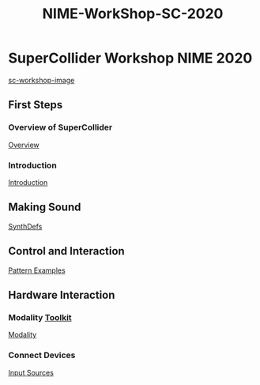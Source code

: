 #+TITLE: NIME-WorkShop-SC-2020

* SuperCollider Workshop NIME 2020
[[image:./img/sc-workshop-NIME2020.png][sc-workshop-image]]
** First Steps
*** Overview of SuperCollider
[[file:Basics.org][Overview]]
*** Introduction
[[file:first-steps/Introduction.org][Introduction]]
** Making Sound
[[file:first-steps/SynthDefs.org][SynthDefs]]
** Control and Interaction
[[google:https://github.com/muellmusik/SC-NIME2020/blob/master/Pattern%20examples.scd][Pattern Examples]]
** Hardware Interaction
*** Modality [[google:http://modalityteam.github.io][Toolkit]]
[[google:https://github.com/muellmusik/SC-NIME2020/blob/master/Modality%20Examples.scd][Modality]]
*** Connect Devices
[[google:https://github.com/muellmusik/SC-NIME2020/blob/master/Input%20Sources.scd][Input Sources]]
